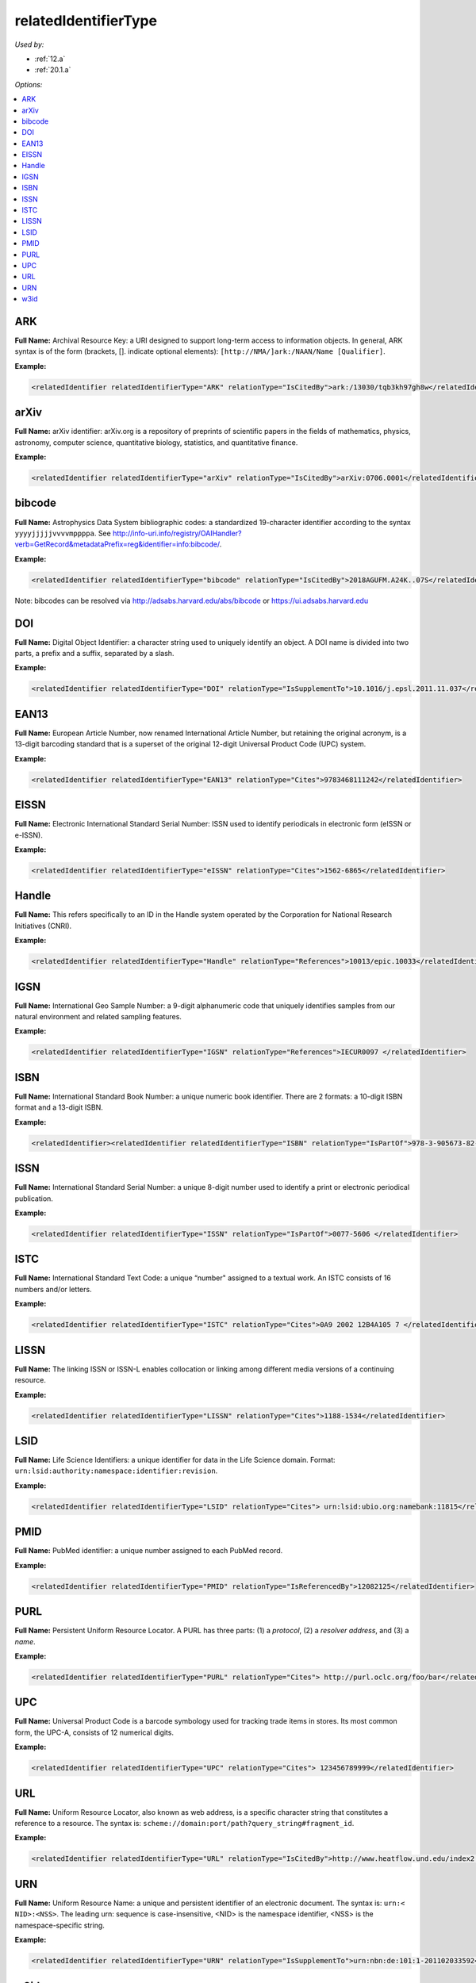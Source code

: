 relatedIdentifierType
=====================================

*Used by:*

* :ref:`12.a`
* :ref:`20.1.a`

*Options:*

.. contents:: :local:


ARK
~~~~~~~~~~~~~~~~~~~~~~~~~

**Full Name:** Archival Resource Key: a URI designed to support long-term access to information objects. In general, ARK syntax is of the form (brackets, []. indicate optional elements): ``[http://NMA/]ark:/NAAN/Name [Qualifier]``.

**Example:**

.. code:: xml

  <relatedIdentifier relatedIdentifierType="ARK" relationType="IsCitedBy">ark:/13030/tqb3kh97gh8w</relatedIdentifier>


arXiv
~~~~~~~~~~~~~~~~~~~~~~~~~

**Full Name:** arXiv identifier: arXiv.org is a repository of preprints of scientific papers in the fields of mathematics, physics, astronomy, computer science, quantitative biology, statistics, and quantitative finance.

**Example:**

.. code:: xml

  <relatedIdentifier relatedIdentifierType="arXiv" relationType="IsCitedBy">arXiv:0706.0001</relatedIdentifier>


bibcode
~~~~~~~~~~~~~~~~~~~~~~~~~

**Full Name:** Astrophysics Data System bibliographic codes: a standardized 19-character identifier according to the syntax ``yyyyjjjjjvvvvmppppa``. See http://info-uri.info/registry/OAIHandler?verb=GetRecord&metadataPrefix=reg&identifier=info:bibcode/.

**Example:**

.. code:: xml

  <relatedIdentifier relatedIdentifierType="bibcode" relationType="IsCitedBy">2018AGUFM.A24K..07S</relatedIdentifier>

Note: bibcodes can be resolved via http://adsabs.harvard.edu/abs/bibcode or https://ui.adsabs.harvard.edu


DOI
~~~~~~~~~~~~~~~~~~~~~~~~~

**Full Name:** Digital Object Identifier: a character string used to uniquely identify an object. A DOI name is divided into two parts, a prefix and a suffix, separated by a slash.

**Example:**

.. code:: xml

  <relatedIdentifier relatedIdentifierType="DOI" relationType="IsSupplementTo">10.1016/j.epsl.2011.11.037</relatedIdentifier>


EAN13
~~~~~~~~~~~~~~~~~~~~~~~~~

**Full Name:** European Article Number, now renamed International Article Number, but retaining the original acronym, is a 13-digit barcoding standard that is a superset of the original 12-digit Universal Product Code (UPC) system.

**Example:**

.. code:: xml

  <relatedIdentifier relatedIdentifierType="EAN13" relationType="Cites">9783468111242</relatedIdentifier>


EISSN
~~~~~~~~~~~~~~~~~~~~~~~~~

**Full Name:** Electronic International Standard Serial Number: ISSN used to identify periodicals in electronic form (eISSN or e-ISSN).

**Example:**

.. code:: xml

  <relatedIdentifier relatedIdentifierType="eISSN" relationType="Cites">1562-6865</relatedIdentifier>


Handle
~~~~~~~~~~~~~~~~~~~~~~~~~

**Full Name:** This refers specifically to an ID in the Handle system operated by the Corporation for National Research Initiatives (CNRI).

**Example:**

.. code:: xml

  <relatedIdentifier relatedIdentifierType="Handle" relationType="References">10013/epic.10033</relatedIdentifier>


IGSN
~~~~~~~~~~~~~~~~~~~~~~~~~

**Full Name:** International Geo Sample Number: a 9-digit alphanumeric code that uniquely identifies samples from our natural environment and related sampling features.

**Example:**

.. code:: xml

  <relatedIdentifier relatedIdentifierType="IGSN" relationType="References">IECUR0097 </relatedIdentifier>


ISBN
~~~~~~~~~~~~~~~~~~~~~~~~~

**Full Name:** International Standard Book Number: a unique numeric book identifier. There are 2 formats: a 10-digit ISBN format and a 13-digit ISBN.

**Example:**

.. code:: xml

  <relatedIdentifier><relatedIdentifier relatedIdentifierType="ISBN" relationType="IsPartOf">978-3-905673-82-1 </relatedIdentifier>


ISSN
~~~~~~~~~~~~~~~~~~~~~~~~~

**Full Name:** International Standard Serial Number: a unique 8-digit number used to identify a print or electronic periodical publication.

**Example:**

.. code:: xml

  <relatedIdentifier relatedIdentifierType="ISSN" relationType="IsPartOf">0077-5606 </relatedIdentifier>


ISTC
~~~~~~~~~~~~~~~~~~~~~~~~~

**Full Name:** International Standard Text Code: a unique “number" assigned to a textual work. An ISTC consists of 16 numbers and/or letters.

**Example:**

.. code:: xml

  <relatedIdentifier relatedIdentifierType="ISTC" relationType="Cites">0A9 2002 12B4A105 7 </relatedIdentifier>


LISSN
~~~~~~~~~~~~~~~~~~~~~~~~~

**Full Name:** The linking ISSN or ISSN-L enables collocation or linking among different media versions of a continuing resource.

**Example:**

.. code:: xml

  <relatedIdentifier relatedIdentifierType="LISSN" relationType="Cites">1188-1534</relatedIdentifier>


LSID
~~~~~~~~~~~~~~~~~~~~~~~~~

**Full Name:** Life Science Identifiers: a unique identifier for data in the Life Science domain. Format: ``urn:lsid:authority:namespace:identifier:revision``.

**Example:**

.. code:: xml

  <relatedIdentifier relatedIdentifierType="LSID" relationType="Cites"> urn:lsid:ubio.org:namebank:11815</relatedIdentifier>


PMID
~~~~~~~~~~~~~~~~~~~~~~~~~

**Full Name:** PubMed identifier: a unique number assigned to each PubMed record.

**Example:**

.. code:: xml

  <relatedIdentifier relatedIdentifierType="PMID" relationType="IsReferencedBy">12082125</relatedIdentifier>


PURL
~~~~~~~~~~~~~~~~~~~~~~~~~

**Full Name:** Persistent Uniform Resource Locator. A PURL has three parts: (1) a *protocol*, (2) a *resolver address*, and (3) a *name*.

**Example:**

.. code:: xml

  <relatedIdentifier relatedIdentifierType="PURL" relationType="Cites"> http://purl.oclc.org/foo/bar</relatedIdentifier>


UPC
~~~~~~~~~~~~~~~~~~~~~~~~~

**Full Name:** Universal Product Code is a barcode symbology used for tracking trade items in stores. Its most common form, the UPC-A, consists of 12 numerical digits.

**Example:**

.. code:: xml

  <relatedIdentifier relatedIdentifierType="UPC" relationType="Cites"> 123456789999</relatedIdentifier>


URL
~~~~~~~~~~~~~~~~~~~~~~~~~

**Full Name:** Uniform Resource Locator, also known as web address, is a specific character string that constitutes a reference to a resource. The syntax is: ``scheme://domain:port/path?query_string#fragment_id``.

**Example:**

.. code:: xml

  <relatedIdentifier relatedIdentifierType="URL" relationType="IsCitedBy">http://www.heatflow.und.edu/index2.html</relatedIdentifier>


URN
~~~~~~~~~~~~~~~~~~~~~~~~~

**Full Name:** Uniform Resource Name: a unique and persistent identifier of an electronic document. The syntax is: ``urn:< NID>:<NSS>``. The leading urn: sequence is case-insensitive, <NID> is the namespace identifier, <NSS> is the namespace-specific string.

**Example:**

.. code:: xml

  <relatedIdentifier relatedIdentifierType="URN" relationType="IsSupplementTo">urn:nbn:de:101:1-201102033592</relatedIdentifier>


w3id
~~~~~~~~~~~~~~~~~~~~~~~~~

**Full Name:** Permanent identifier for Web applications. Mostly used to publish vocabularies and ontologies. The letters ‘w3’ stand for “World Wide Web".

**Example:**

.. code:: xml

  <relatedIdentifier relatedIdentifierType="w3id" relationType="IsCitedBy">https://w3id.org/games/spec/coil#Coil_Bomb_Die_Of_Age</relatedIdentifier>
